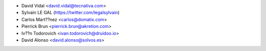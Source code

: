 * David Vidal <david.vidal@tecnativa.com>
* Sylvain LE GAL (https://twitter.com/legalsylvain)
* Carlos Mart??nez <carlos@domatix.com>
* Pierrick Brun <pierrick.brun@akretion.com>
* Iv??n Todorovich <ivan.todorovich@druidoo.io>
* David Alonso <david.alonso@solvos.es>
